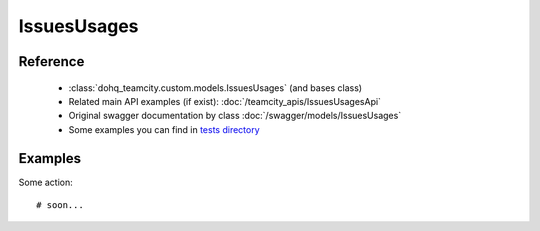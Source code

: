 ############
IssuesUsages
############

Reference
========

  + :class:`dohq_teamcity.custom.models.IssuesUsages` (and bases class)
  + Related main API examples (if exist): :doc:`/teamcity_apis/IssuesUsagesApi`
  + Original swagger documentation by class :doc:`/swagger/models/IssuesUsages`
  + Some examples you can find in `tests directory <https://github.com/devopshq/teamcity/blob/develop/test>`_

Examples
========
Some action::

    # soon...


